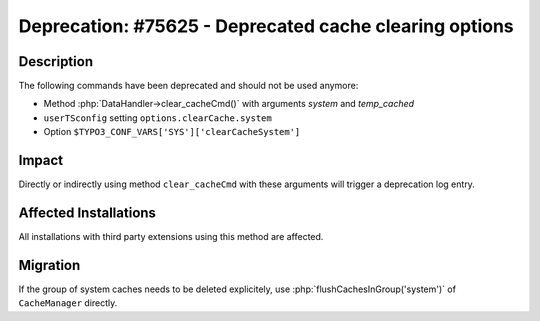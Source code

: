 =======================================================
Deprecation: #75625 - Deprecated cache clearing options
=======================================================

Description
===========

The following commands have been deprecated and should not be used anymore:

* Method :php:`DataHandler->clear_cacheCmd()` with arguments `system` and `temp_cached`
* ``userTSconfig`` setting ``options.clearCache.system``
* Option ``$TYPO3_CONF_VARS['SYS']['clearCacheSystem']``


Impact
======

Directly or indirectly using method ``clear_cacheCmd`` with these arguments will trigger a deprecation log entry.


Affected Installations
======================

All installations with third party extensions using this method are affected.


Migration
=========

If the group of system caches needs to be deleted explicitely, use :php:`flushCachesInGroup('system')`
of ``CacheManager`` directly.